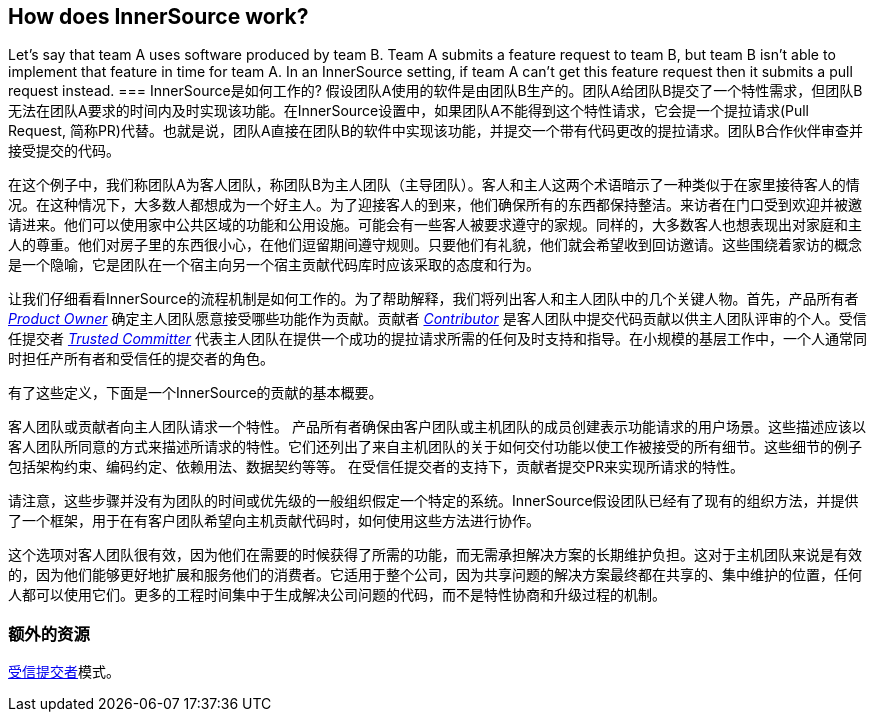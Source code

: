 == How does InnerSource work?

Let's say that team A uses software produced by team B.
Team A submits a feature request to team B, but team B isn't able to implement that feature in time for team A.
In an InnerSource setting, if team A can't get this feature request then it submits a pull request instead.
=== InnerSource是如何工作的?
假设团队A使用的软件是由团队B生产的。团队A给团队B提交了一个特性需求，但团队B无法在团队A要求的时间内及时实现该功能。在InnerSource设置中，如果团队A不能得到这个特性请求，它会提一个提拉请求(Pull Request, 简称PR)代替。也就是说，团队A直接在团队B的软件中实现该功能，并提交一个带有代码更改的提拉请求。团队B合作伙伴审查并接受提交的代码。

在这个例子中，我们称团队A为客人团队，称团队B为主人团队（主导团队）。客人和主人这两个术语暗示了一种类似于在家里接待客人的情况。在这种情况下，大多数人都想成为一个好主人。为了迎接客人的到来，他们确保所有的东西都保持整洁。来访者在门口受到欢迎并被邀请进来。他们可以使用家中公共区域的功能和公用设施。可能会有一些客人被要求遵守的家规。同样的，大多数客人也想表现出对家庭和主人的尊重。他们对房子里的东西很小心，在他们逗留期间遵守规则。只要他们有礼貌，他们就会希望收到回访邀请。这些围绕着家访的概念是一个隐喻，它是团队在一个宿主向另一个宿主贡献代码库时应该采取的态度和行为。

让我们仔细看看InnerSource的流程机制是如何工作的。为了帮助解释，我们将列出客人和主人团队中的几个关键人物。首先，产品所有者 https://github.com/InnerSourceCommons/InnerSourceLearningPath/blob/master/product-owner/01-opening-article.asciidoc[_Product Owner_] 确定主人团队愿意接受哪些功能作为贡献。贡献者 https://github.com/InnerSourceCommons/InnerSourceLearningPath/blob/master/contributor/01-introduction-article.asciidoc[_Contributor_] 是客人团队中提交代码贡献以供主人团队评审的个人。受信任提交者 https://github.com/InnerSourceCommons/InnerSourceLearningPath/blob/master/trusted-committer/01-introduction.asciidoc[_Trusted Committer_] 代表主人团队在提供一个成功的提拉请求所需的任何及时支持和指导。在小规模的基层工作中，一个人通常同时担任产所有者和受信任的提交者的角色。

有了这些定义，下面是一个InnerSource的贡献的基本概要。

客人团队或贡献者向主人团队请求一个特性。
产品所有者确保由客户团队或主机团队的成员创建表示功能请求的用户场景。这些描述应该以客人团队所同意的方式来描述所请求的特性。它们还列出了来自主机团队的关于如何交付功能以使工作被接受的所有细节。这些细节的例子包括架构约束、编码约定、依赖用法、数据契约等等。
在受信任提交者的支持下，贡献者提交PR来实现所请求的特性。

请注意，这些步骤并没有为团队的时间或优先级的一般组织假定一个特定的系统。InnerSource假设团队已经有了现有的组织方法，并提供了一个框架，用于在有客户团队希望向主机贡献代码时，如何使用这些方法进行协作。

这个选项对客人团队很有效，因为他们在需要的时候获得了所需的功能，而无需承担解决方案的长期维护负担。这对于主机团队来说是有效的，因为他们能够更好地扩展和服务他们的消费者。它适用于整个公司，因为共享问题的解决方案最终都在共享的、集中维护的位置，任何人都可以使用它们。更多的工程时间集中于生成解决公司问题的代码，而不是特性协商和升级过程的机制。

=== 额外的资源
https://github.com/InnerSourceCommons/InnerSourcePatterns/blob/master/project-roles/trusted-committer.asciidoc[受信提交者]模式。

